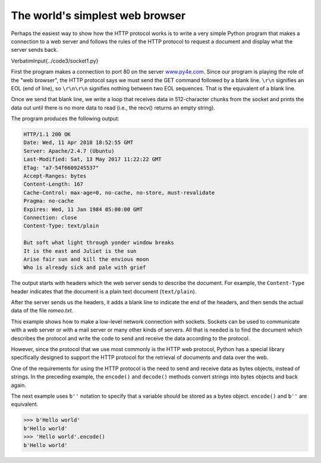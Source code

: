 The world's simplest web browser
--------------------------------

Perhaps the easiest way to show how the HTTP protocol works is to write
a very simple Python program that makes a connection to a web server and
follows the rules of the HTTP protocol to request a document and
display what the server sends back.

\VerbatimInput{../code3/socket1.py}

First the program makes a connection to port 80 on the server
`www.py4e.com <http://www.py4e.com>`_. Since our program is playing the role
of the "web browser", the HTTP protocol says we must send the GET
command followed by a blank line. ``\r\n`` signifies an EOL (end of line),
so ``\r\n\r\n`` signifies nothing between two EOL sequences. That is the
equivalent of a blank line.

.. image:: height=2.0in@../images/socket
   :target: height=2.0in@../images/socket
   :alt: A Socket Connection



Once we send that blank line, we write a loop that receives data in
512-character chunks from the socket and prints the data out until there
is no more data to read (i.e., the recv() returns an empty string).

The program produces the following output:

.. code-block::

   HTTP/1.1 200 OK
   Date: Wed, 11 Apr 2018 18:52:55 GMT
   Server: Apache/2.4.7 (Ubuntu)
   Last-Modified: Sat, 13 May 2017 11:22:22 GMT
   ETag: "a7-54f6609245537"
   Accept-Ranges: bytes
   Content-Length: 167
   Cache-Control: max-age=0, no-cache, no-store, must-revalidate
   Pragma: no-cache
   Expires: Wed, 11 Jan 1984 05:00:00 GMT
   Connection: close
   Content-Type: text/plain

   But soft what light through yonder window breaks
   It is the east and Juliet is the sun
   Arise fair sun and kill the envious moon
   Who is already sick and pale with grief


The output starts with headers which the web server sends to describe
the document. For example, the ``Content-Type`` header
indicates that the document is a plain text document
(\ ``text/plain``\ ).

After the server sends us the headers, it adds a blank line to indicate
the end of the headers, and then sends the actual data of the file
*romeo.txt*.

This example shows how to make a low-level network connection with
sockets. Sockets can be used to communicate with a web server or with a
mail server or many other kinds of servers. All that is needed is to
find the document which describes the protocol and write the code to
send and receive the data according to the protocol.

However, since the protocol that we use most commonly is the HTTP web
protocol, Python has a special library specifically designed to support
the HTTP protocol for the retrieval of documents and data over the web.

One of the requirements for using the HTTP protocol is the need to send
and receive data as bytes objects, instead of strings. In the preceding
example, the ``encode()`` and ``decode()`` methods convert strings into bytes
objects and back again.

The next example uses ``b''`` notation to specify that a variable should
be stored as a bytes object. ``encode()`` and ``b''`` are equivalent.

.. code-block:: 

   >>> b'Hello world'
   b'Hello world'
   >>> 'Hello world'.encode()
   b'Hello world'